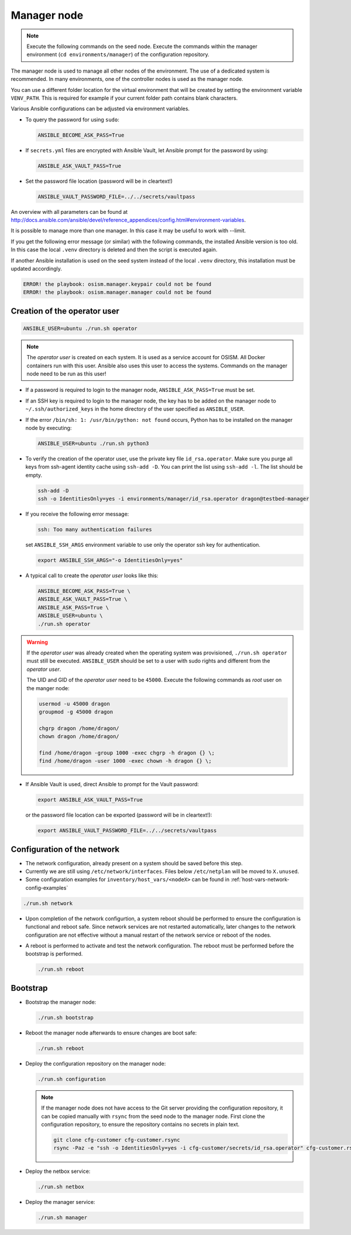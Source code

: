 ============
Manager node
============

.. note::

   Execute the following commands on the seed node. Execute the commands within
   the manager environment (``cd environments/manager``) of the configuration
   repository.

The manager node is used to manage all other nodes of the environment. The use
of a dedicated system is recommended. In many environments, one of the
controller nodes is used as the manager node.

You can use a different folder location for the virtual environment that will be
created by setting the environment variable ``VENV_PATH``. This is required for
example if your current folder path contains blank characters.

Various Ansible configurations can be adjusted via environment variables.

* To query the password for using ``sudo``:

  .. code-block:: shell

     ANSIBLE_BECOME_ASK_PASS=True

* If ``secrets.yml`` files are encrypted with Ansible Vault, let Ansible prompt
  for the password by using:

  .. code-block:: shell

     ANSIBLE_ASK_VAULT_PASS=True

* Set the password file location (password will be in cleartext!)

  .. code-block:: shell

     ANSIBLE_VAULT_PASSWORD_FILE=../../secrets/vaultpass

An overview with all parameters can be found at
http://docs.ansible.com/ansible/devel/reference_appendices/config.html#environment-variables.


It is possible to manage more than one manager. In this case it may be useful
to work with --limit.

If you get the following error message (or similar) with the following commands,
the installed Ansible version is too old. In this case the local ``.venv`` directory
is deleted and then the script is executed again.

If another Ansible installation is used on the seed system instead of the local
``.venv`` directory, this installation must be updated accordingly.

.. code-block:: none

   ERROR! the playbook: osism.manager.keypair could not be found
   ERROR! the playbook: osism.manager.manager could not be found

Creation of the operator user
=============================

.. code-block:: console

  ANSIBLE_USER=ubuntu ./run.sh operator

.. note::

  The *operator user* is created on each system. It is used as a service account
  for OSISM. All Docker containers run with this user. Ansible also uses this
  user to access the systems. Commands on the manager node need to be run as
  this user!

* If a password is required to login to the manager node,
  ``ANSIBLE_ASK_PASS=True`` must be set.

* If an SSH key is required to login to the manager node, the key has to be
  added on the manager node to ``~/.ssh/authorized_keys`` in the home directory
  of the user specified as ``ANSIBLE_USER``.

* If the error ``/bin/sh: 1: /usr/bin/python: not found`` occurs, Python has to
  be installed on the manager node by executing:

  .. code-block::

    ANSIBLE_USER=ubuntu ./run.sh python3

* To verify the creation of the operator user, use the private key file
  ``id_rsa.operator``. Make sure you purge all keys from ssh-agent identity
  cache using ``ssh-add -D``. You can print the list using ``ssh-add -l``. The
  list should be empty.

  .. code-block::

    ssh-add -D
    ssh -o IdentitiesOnly=yes -i environments/manager/id_rsa.operator dragon@testbed-manager

* If you receive the following error message:

  .. code-block:: console

    ssh: Too many authentication failures

  set ``ANSIBLE_SSH_ARGS`` environment variable to use only the operator ssh key
  for authentication.

  .. code-block:: console

    export ANSIBLE_SSH_ARGS="-o IdentitiesOnly=yes"

* A typical call to create the *operator user* looks like this:

  .. code-block:: console

    ANSIBLE_BECOME_ASK_PASS=True \
    ANSIBLE_ASK_VAULT_PASS=True \
    ANSIBLE_ASK_PASS=True \
    ANSIBLE_USER=ubuntu \
    ./run.sh operator

.. warning::

  If the *operator user* was already created when the operating system was
  provisioned, ``./run.sh operator`` must still be executed. ``ANSIBLE_USER``
  should be set to a user with sudo rights and different from the
  *operator user*.

  The UID and GID of the *operator user* need to be ``45000``. Execute the
  following commands as *root* user on the manger node:

  .. code-block:: console

    usermod -u 45000 dragon
    groupmod -g 45000 dragon

    chgrp dragon /home/dragon/
    chown dragon /home/dragon/

    find /home/dragon -group 1000 -exec chgrp -h dragon {} \;
    find /home/dragon -user 1000 -exec chown -h dragon {} \;

* If Ansible Vault is used, direct Ansible to prompt for the Vault password:

  .. code-block:: shell

    export ANSIBLE_ASK_VAULT_PASS=True

  or the password file location can be exported
  (password will be in cleartext!):

  .. code-block:: shell

    export ANSIBLE_VAULT_PASSWORD_FILE=../../secrets/vaultpass

Configuration of the network
============================

* The network configuration, already present on a system should be saved before
  this step.

* Currently we are still using ``/etc/network/interfaces``. Files below
  ``/etc/netplan`` will be moved to ``X.unused``.

* Some configuration examples for ``inventory/host_vars/<nodeX>`` can be found in
  :ref:`host-vars-network-config-examples`

.. code-block:: console

  ./run.sh network

* Upon completion of the network configurtion, a system reboot should be
  performed to ensure the configuration is functional and reboot safe. Since
  network services are not restarted automatically, later changes to the network
  configuration are not effective without a manual restart of the network
  service or reboot of the nodes.

* A reboot is performed to activate and test the network configuration. The
  reboot must be performed before the bootstrap is performed.

  .. code-block:: console

     ./run.sh reboot

Bootstrap
=========

* Bootstrap the manager node:

  .. code-block:: console

    ./run.sh bootstrap

* Reboot the manager node afterwards to ensure changes are boot safe:

  .. code-block:: console

    ./run.sh reboot

* Deploy the configuration repository on the manager node:

  .. code-block:: console

     ./run.sh configuration

  .. note::

     If the manager node does not have access to the Git server providing the configuration
     repository, it can be copied manually with ``rsync`` from the seed node to the
     manager node. First clone the configuration repository, to ensure the repository
     contains no secrets in plain text.

     .. code-block:: console

        git clone cfg-customer cfg-customer.rsync
        rsync -Paz -e "ssh -o IdentitiesOnly=yes -i cfg-customer/secrets/id_rsa.operator" cfg-customer.rsync/ dragon@testbed-manager:/opt/configuration/

* Deploy the netbox service:

  .. code-block:: console

    ./run.sh netbox

* Deploy the manager service:

  .. code-block:: console

    ./run.sh manager

